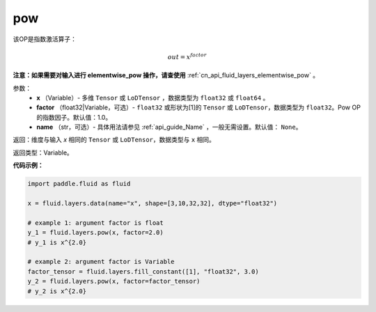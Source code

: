 .. _cn_api_fluid_layers_pow:

pow
-------------------------------

.. py:function:: paddle.fluid.layers.pow(x, factor=1.0, name=None)

该OP是指数激活算子：

.. math::

    out = x^{factor}

**注意：如果需要对输入进行 elementwise_pow 操作，请查使用** :ref:`cn_api_fluid_layers_elementwise_pow` 。

参数：
    - **x** （Variable）- 多维 ``Tensor`` 或 ``LoDTensor`` ，数据类型为 ``float32`` 或 ``float64`` 。
    - **factor** （float32|Variable，可选）- ``float32`` 或形状为[1]的 ``Tensor`` 或 ``LoDTensor``，数据类型为 ``float32``。Pow OP的指数因子。默认值：1.0。
    - **name** （str，可选）- 具体用法请参见 :ref:`api_guide_Name` ，一般无需设置。默认值： ``None``。

返回：维度与输入 `x` 相同的 ``Tensor`` 或 ``LoDTensor``，数据类型与 ``x`` 相同。

返回类型：Variable。


**代码示例：**

.. code-block:: python

    import paddle.fluid as fluid

    x = fluid.layers.data(name="x", shape=[3,10,32,32], dtype="float32")

    # example 1: argument factor is float
    y_1 = fluid.layers.pow(x, factor=2.0)
    # y_1 is x^{2.0}

    # example 2: argument factor is Variable
    factor_tensor = fluid.layers.fill_constant([1], "float32", 3.0)
    y_2 = fluid.layers.pow(x, factor=factor_tensor)
    # y_2 is x^{2.0}






